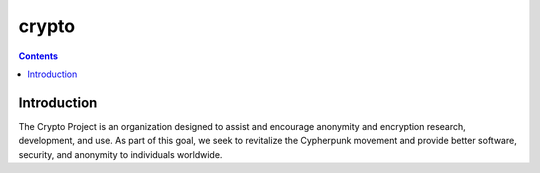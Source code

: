 ﻿

.. index::
   pair: Crypto ; Project


.. _crypto_projects:

==============
crypto
==============

.. seealso::

   - https://crypto.is/
   - https://crypto.is/docs/reading/
   - https://crypto.is/guides/


.. contents::
   :depth: 3
   
Introduction
=============

   
The Crypto Project is an organization designed to assist and encourage anonymity
and encryption research, development, and use.  As part of this goal, we seek
to revitalize the Cypherpunk movement and provide better software, security,
and anonymity to individuals worldwide.









